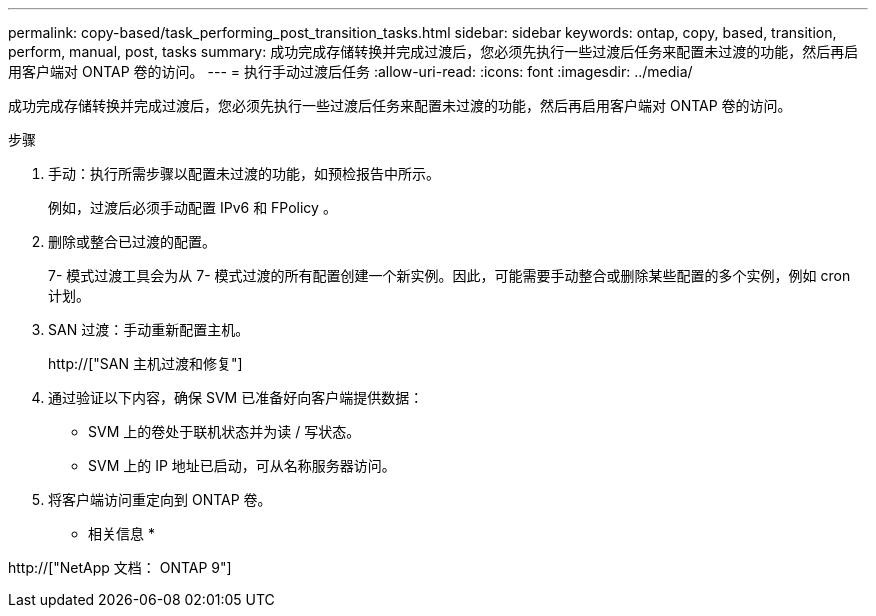 ---
permalink: copy-based/task_performing_post_transition_tasks.html 
sidebar: sidebar 
keywords: ontap, copy, based, transition, perform, manual, post, tasks 
summary: 成功完成存储转换并完成过渡后，您必须先执行一些过渡后任务来配置未过渡的功能，然后再启用客户端对 ONTAP 卷的访问。 
---
= 执行手动过渡后任务
:allow-uri-read: 
:icons: font
:imagesdir: ../media/


[role="lead"]
成功完成存储转换并完成过渡后，您必须先执行一些过渡后任务来配置未过渡的功能，然后再启用客户端对 ONTAP 卷的访问。

.步骤
. 手动：执行所需步骤以配置未过渡的功能，如预检报告中所示。
+
例如，过渡后必须手动配置 IPv6 和 FPolicy 。

. 删除或整合已过渡的配置。
+
7- 模式过渡工具会为从 7- 模式过渡的所有配置创建一个新实例。因此，可能需要手动整合或删除某些配置的多个实例，例如 cron 计划。

. SAN 过渡：手动重新配置主机。
+
http://["SAN 主机过渡和修复"]

. 通过验证以下内容，确保 SVM 已准备好向客户端提供数据：
+
** SVM 上的卷处于联机状态并为读 / 写状态。
** SVM 上的 IP 地址已启动，可从名称服务器访问。


. 将客户端访问重定向到 ONTAP 卷。


* 相关信息 *

http://["NetApp 文档： ONTAP 9"]
